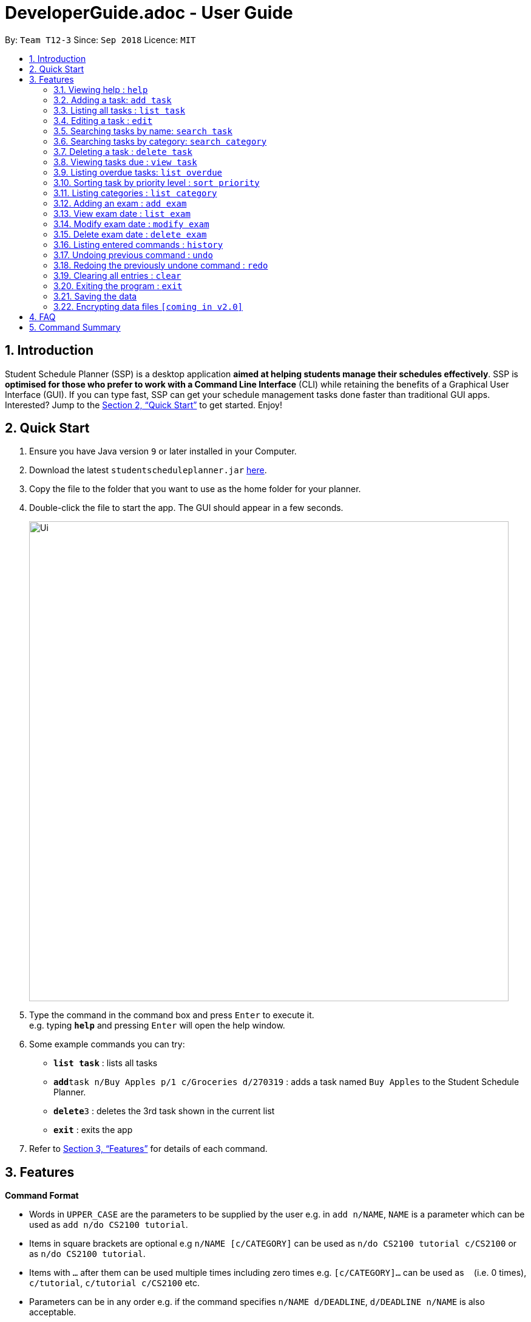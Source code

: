 = DeveloperGuide.adoc - User Guide
:site-section: UserGuide
:toc:
:toc-title:
:toc-placement: preamble
:sectnums:
:imagesDir: images
:stylesDir: stylesheets
:xrefstyle: full
:experimental:
ifdef::env-github[]
:tip-caption: :bulb:
:note-caption: :information_source:
endif::[]
:repoURL: https://github.com/CS2103-AY1819S1-T12-3/main/

By: `Team T12-3`      Since: `Sep 2018`      Licence: `MIT`

== Introduction

Student Schedule Planner (SSP) is a desktop application *aimed at helping students manage their schedules effectively*. SSP is *optimised for those who prefer to work with a Command Line Interface* (CLI) while retaining the benefits of a Graphical User Interface (GUI). If you can type fast, SSP can get your schedule management tasks done faster than traditional GUI apps. Interested? Jump to the <<Quick Start>> to get started. Enjoy!

== Quick Start

.  Ensure you have Java version `9` or later installed in your Computer.
.  Download the latest `studentscheduleplanner.jar` link:{repoURL}/releases[here].
.  Copy the file to the folder that you want to use as the home folder for your planner.
.  Double-click the file to start the app. The GUI should appear in a few seconds.
+
image::Ui.png[width="790"]
+
.  Type the command in the command box and press kbd:[Enter] to execute it. +
e.g. typing *`help`* and pressing kbd:[Enter] will open the help window.
.  Some example commands you can try:

* *`list task`* : lists all tasks
* **`add`**`task n/Buy Apples p/1 c/Groceries d/270319` : adds a task named `Buy Apples` to the Student Schedule Planner.
* **`delete`**`3` : deletes the 3rd task shown in the current list
* *`exit`* : exits the app

.  Refer to <<Features>> for details of each command.

[[Features]]
== Features

====
*Command Format*

* Words in `UPPER_CASE` are the parameters to be supplied by the user e.g. in `add n/NAME`, `NAME` is a parameter which can be used as `add n/do CS2100 tutorial`.
* Items in square brackets are optional e.g `n/NAME [c/CATEGORY]` can be used as `n/do CS2100 tutorial c/CS2100` or as `n/do CS2100 tutorial`.
* Items with `…`​ after them can be used multiple times including zero times e.g. `[c/CATEGORY]...` can be used as `{nbsp}` (i.e. 0 times), `c/tutorial`, `c/tutorial c/CS2100` etc.
* Parameters can be in any order e.g. if the command specifies `n/NAME d/DEADLINE`, `d/DEADLINE n/NAME` is also acceptable.
====

=== Viewing help : `help`

Format: `help`

=== Adding a task: `add task`

Adds a task to the schedule planner +
Format: `add n/NAME p/PRIORITYLEVEL [c/CATEGORY]... [d/DEADLINE]`

[TIP]
A task can have any number of categories (including 0)

* The priority level must be an integer between 1 to 3, where 3 denotes highest priority.

Examples:

* `add n/Buy Apples p/1 c/Groceries d/270319`
* `add n/Buy Apples c/Groceries d/270319 p/1`

=== Listing all tasks : `list task`

Shows a list of all tasks in the schedule planner. +
Format: `list task`

=== Editing a task : `edit`

Edits an existing task in the schedule planner. +
Format: `edit INDEX [n/NAME] [p/PRIORITYLEVEL] [c/CATEGORY]... [d/DEADLINE]`

****
* Edits the task at the specified `INDEX`. The index refers to the index number shown in the displayed task list. The index *must be a positive integer* 1, 2, 3, ...
* At least one of the optional fields must be provided.
* Existing values will be updated to the input values.
* When editing categories, the existing categories of the person will be removed i.e adding of categories is not cumulative.
* You can remove all the task's categories by typing `c/` without specifying any categories after it.
****

Examples:

* `edit ask 1 n/CS2103T Milestone 2 p/3 c/School Work d/270398` +
Edits the name, priority level, category and deadline of the 1st task to be CS2103 Milestone 2, 3, School Work and 270398 respectively.

* `edit 2 c/ d/` +
Edits the category and deadline of the 2nd task to be blank.

=== Searching tasks by name: `search task`

Finds tasks whose names contain any of the given keywords. +
Format: `search task KEYWORD [MORE_KEYWORDS]`

****
* The search is case insensitive. e.g `apples` will match `Apples`
* The order of the keywords does not matter. e.g. `apples buy` will match `buy apples`
* Only the name is searched.
* Only full words will be matched e.g. `apple` will not match `apples`
* Tasks matching at least one keyword will be returned (i.e. `OR` search). e.g. `buy apples` will return `buy grapes`, `apples expire`
****

Examples:

* `search task John` +
Returns `meet john` and `email John`
* `search task CS2103 group meeting` +
Returns any task containing words `CS2103`, `group`, or `meeting`

=== Searching tasks by category: `search category`

Finds tasks whose category contain any of the given keywords. +
Format: `search category KEYWORD`

****
* The search is case insensitive. e.g `apples` will match `Apples`
* Only the category is searched.
* Only full words will be matched e.g. `apple` will not match `apples`
****

Examples:

* `search category tutorial` +
Returns any task whose categories contain `tutorial`

=== Deleting a task : `delete task`

Deletes the specified task from the schedule planner when you complete the task. +
Format: `delete task INDEX`

****
* Deletes the task at the specified `INDEX`.
* The index refers to the index number shown in the displayed task list.
* The index *must be a positive integer* 1, 2, 3, ...
****

Examples:

* `list task` +
`delete task 2` +
Deletes the 2nd task in the schedule planner.
* `search task tutorial` +
`delete task 1` +
Deletes the 1st task in the results of the `search task` command.

=== Viewing tasks due : `view task`

View tasks that are due within a specified number of days. +
Format: `view task DAYS`

****
* View tasks due within the DAYS number of days.
* DAYS *must be a positive integer* 1, 2, 3, ...
****

Examples:

* `view task 1` +
Shows a list of all tasks due within 1 day.
* `view task 7` +
Shows a list of all tasks due within 1 week.

=== Listing overdue tasks: `list overdue`

Lists all the overdue tasks. +
Format: `list overdue`

=== Sorting task by priority level : `sort priority`

Sorts the list of tasks by priority. Highest priority tasks (level 3) will be shown first. +
Format: `sort priority`

=== Listing categories : `list category`

Shows a list of existing categories. +
Format: `list category`

****
* The categories will be listed in alphabetical order
****

=== Adding an exam : `add exam`

Adds an exam to the list of exams. +
Format: `add exam e/EXAMNAME d/DATE`

****
* DATE *must be in the format DDMMYY format*.
****

Examples:

* `add exam CS2103T 270398` +
Adds an exam named "CS2103T" on 27th March 1998.

* `add exam CS9999 270399` +
Adds an exam named "CS9999" on 27th March 1999.

=== View exam date : `list exam`

Shows a list of all the exam dates. +
Format: `list exam`

=== Modify exam date : `modify exam`

Modifies an existing exam in the list of exams. +
Format: `modify exam INDEX e/EXAMNAME d/DATE`

****
* Edits the exam at the specified INDEX.
* The index refers to the index number shown in the displayed exam list.
* The index must be a positive integer 1, 2, 3, …
* At least one of the optional fields must be provided.
* Existing value will be updated to the input values.
* d/DATE must follow the DDMMYY format.
****

Examples:

* `modify exam 1 e/CS2100 d/270300` +
Modifies the exam at INDEX 1 to have the name "CS2100" and date of 27th March 2000.

* `modify exam 2 e/CS2929 d/270301` +
Modifies the exam at INDEX 2 to have the name "CS2929" and date of 27th March 2001.

=== Delete exam date : `delete exam`

Deletes an existing exam from the exam list. +
Format: `delete exam INDEX`

****
* Deletes the exam at the specified INDEX.
* The index refers to the index number shown in the displayed exam list.
* The index *must be a positive integer* 1, 2, 3, ...
****

Example:

* `list exam` +
* `delete 2` +
Deletes the exam at the second index of the exam list.

=== Listing entered commands : `history`

Lists all the commands that you have entered in reverse chronological order. +
Format: `history`

[NOTE]
====
Pressing the kbd:[&uarr;] and kbd:[&darr;] arrows will display the previous and next input respectively in the command box.
====

// tag::undoredo[]
=== Undoing previous command : `undo`

Restores the address book to the state before the previous _undoable_ command was executed. +
Format: `undo`

[NOTE]
====
Undoable commands: those commands that modify the address book's content (`add`, `delete`, `edit` and `clear`).
====

Examples:

* `delete 1` +
`list` +
`undo` (reverses the `delete 1` command) +

* `select 1` +
`list` +
`undo` +
The `undo` command fails as there are no undoable commands executed previously.

* `delete 1` +
`clear` +
`undo` (reverses the `clear` command) +
`undo` (reverses the `delete 1` command) +

=== Redoing the previously undone command : `redo`

Reverses the most recent `undo` command. +
Format: `redo`

Examples:

* `delete 1` +
`undo` (reverses the `delete 1` command) +
`redo` (reapplies the `delete 1` command) +

* `delete 1` +
`redo` +
The `redo` command fails as there are no `undo` commands executed previously.

* `delete 1` +
`clear` +
`undo` (reverses the `clear` command) +
`undo` (reverses the `delete 1` command) +
`redo` (reapplies the `delete 1` command) +
`redo` (reapplies the `clear` command) +
// end::undoredo[]

=== Clearing all entries : `clear`

Clears all entries from the address book. +
Format: `clear`

=== Exiting the program : `exit`

Exits the program. +
Format: `exit`

=== Saving the data

Student Schedule Planner data are saved in the hard disk automatically after any command that changes the data. +
There is no need to save manually.

// tag::dataencryption[]
=== Encrypting data files `[coming in v2.0]`

_{explain how the user can enable/disable data encryption}_
// end::dataencryption[]

== FAQ

*Q*: How do I transfer my data to another Computer? +
*A*: Install the app in the other computer and overwrite the empty data file it creates with the file that contains the data of your previous Address Book folder.

== Command Summary

* *Add Task* `add task n/NAME p/PRIORITYLEVEL [d/DEADLINE] [c/CATEGORY]...` +
e.g. `add task n/buy apples p/1 d/111118 c/groceries`
* *Clear* : `clear`
* *Delete Task* : `delete task INDEX` +
e.g. `delete task 3`
* *Edit task* : `edit INDEX [n/NAME] [p/PRIORITYLEVEL] [d/DEADLINE] [c/CATEGORY]...` +
e.g. `edit 2 n/buy bread d/211118`
* *Find* : `find KEYWORD [MORE_KEYWORDS]` +
e.g. `find James Jake`
* *List task* : `list task`
* *Help* : `help`
* *History* : `history`
* *Undo* : `undo`
* *Redo* : `redo`
